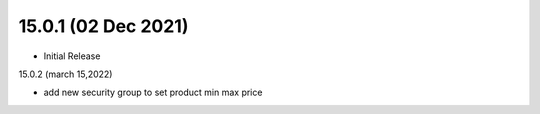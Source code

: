 15.0.1 (02 Dec 2021)
----------------------------
- Initial Release

15.0.2 (march 15,2022)

- add new security group to set product min max price